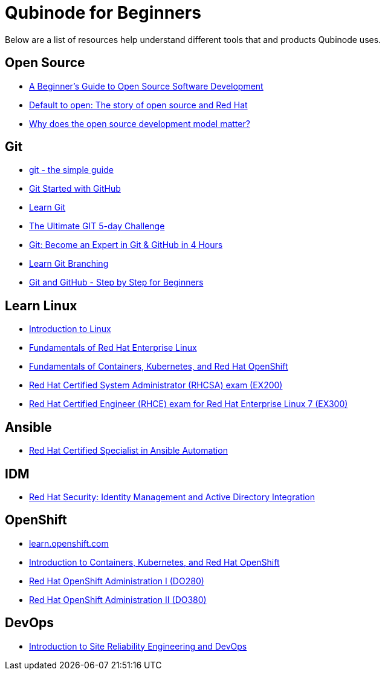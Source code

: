 = Qubinode for Beginners
Below are a list of resources help understand different tools that and products Qubinode uses.

== Open Source
* link:https://training.linuxfoundation.org/resources/free-courses/beginner-guide-to-oss-development/[A Beginner’s Guide to Open Source Software Development]  
* link:https://www.redhat.com/en/about/videos/default-open-story-open-source-and-red-hat[Default to open: The story of open source and Red Hat]  
* link:https://www.redhat.com/en/about/videos/why-does-open-source-development-model-matter[Why does the open source development model matter?]  


== Git
* link:http://up1.github.io/git-guide/index.html[git - the simple guide]  
* link:https://www.udemy.com/course/git-started-with-github/?LSNPUBID=JVFxdTr9V80&ranEAID=JVFxdTr9V80&ranMID=39197&ranSiteID=JVFxdTr9V80-.bZFecwMwT1Q7sID5_zvnw[Git Started with GitHub]  
* link:https://www.codecademy.com/learn/learn-git[Learn Git] 
* link:https://www.udemy.com/course/the-ultimate-git-5-day-challenge/?LSNPUBID=JVFxdTr9V80&ranEAID=JVFxdTr9V80&ranMID=39197&ranSiteID=JVFxdTr9V80-TNDYYjklBd_4OJ.xrTYC0w[The Ultimate GIT 5-day Challenge]
* link:https://www.udemy.com/course/git-expert-4-hours/?LSNPUBID=JVFxdTr9V80&ranEAID=JVFxdTr9V80&ranMID=39197&ranSiteID=JVFxdTr9V80-PMFh_pACYptdCuqEXKOn2Q[Git: Become an Expert in Git & GitHub in 4 Hours]
* link:https://learngitbranching.js.org/[Learn Git Branching]
* link:https://www.udemy.com/course/git-and-github-step-by-step-for-beginners/?LSNPUBID=JVFxdTr9V80&ranEAID=JVFxdTr9V80&ranMID=39197&ranSiteID=JVFxdTr9V80-Yag1VYn0DmU_zN2oAsj4QQ[Git and GitHub - Step by Step for Beginners]  

== Learn Linux
* link:https://training.linuxfoundation.org/resources/free-courses/introduction-to-linux/[Introduction to Linux]  
* link:https://www.edx.org/course/fundamentals-of-red-hat-enterprise-linux[Fundamentals of Red Hat Enterprise Linux]  
* link:https://www.edx.org/course/fundamentals-of-containers-kubernetes-and-red-hat[Fundamentals of Containers, Kubernetes, and Red Hat OpenShift]  
* link:https://www.redhat.com/en/services/training/ex200-red-hat-certified-system-administrator-rhcsa-exam[Red Hat Certified System Administrator (RHCSA) exam (EX200)]  
* link:https://www.redhat.com/en/services/training/ex300-red-hat-certified-engineer-rhce-exam-red-hat-enterprise-linux-7[Red Hat Certified Engineer (RHCE) exam for Red Hat Enterprise Linux 7 (EX300)]

== Ansible
* link:https://www.redhat.com/en/services/certification/rhcs-ansible-automation[Red Hat Certified Specialist in Ansible Automation]

== IDM
* link:https://www.redhat.com/en/services/training/rh362-red-hat-security-identity-management-and-active-directory-integration[Red Hat Security: Identity Management and Active Directory Integration]

== OpenShift
* link:https://learn.openshift.com/[learn.openshift.com]  
* link:https://www.redhat.com/en/services/training/do180-introduction-containers-kubernetes-red-hat-openshift[Introduction to Containers, Kubernetes, and Red Hat OpenShift]  
* link:https://www.redhat.com/en/services/training/do280-red-hat-openshift-administration-i[Red Hat OpenShift Administration I (DO280)]  
* link:https://www.redhat.com/en/services/training/do380-red-hat-openshift-administration-ii-high-availability[Red Hat OpenShift Administration II (DO380)]  

== DevOps
* link:https://training.linuxfoundation.org/resources/free-courses/introduction-to-site-reliability-engineering-and-devops/[Introduction to Site Reliability Engineering and DevOps]  
